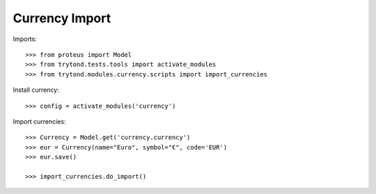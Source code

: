 ===============
Currency Import
===============

Imports::

    >>> from proteus import Model
    >>> from trytond.tests.tools import activate_modules
    >>> from trytond.modules.currency.scripts import import_currencies

Install currency::

    >>> config = activate_modules('currency')

Import currencies::

    >>> Currency = Model.get('currency.currency')
    >>> eur = Currency(name="Euro", symbol="€", code='EUR')
    >>> eur.save()

    >>> import_currencies.do_import()
